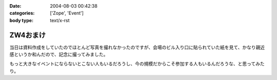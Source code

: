 :date: 2004-08-03 00:42:38
:categories: ['Zope', 'Event']
:body type: text/x-rst

=========
ZW4おまけ
=========

当日は資料作成をしていたのでほとんど写真を撮れなかったのですが、会場のビル入り口に貼られていた紙を見て、かなり親近感というか和んだので、記念に撮ってみました。

|会場のビル入り口に貼られていた紙|

もっと大きなイベントにならないとこない人もいるだろうし、今の規模だからこそ参加する人もいるんだろうな、と思ってみたり。

.. |会場のビル入り口に貼られていた紙| image:: images/zopeweekend4



.. :extend type: text/plain
.. :extend:
